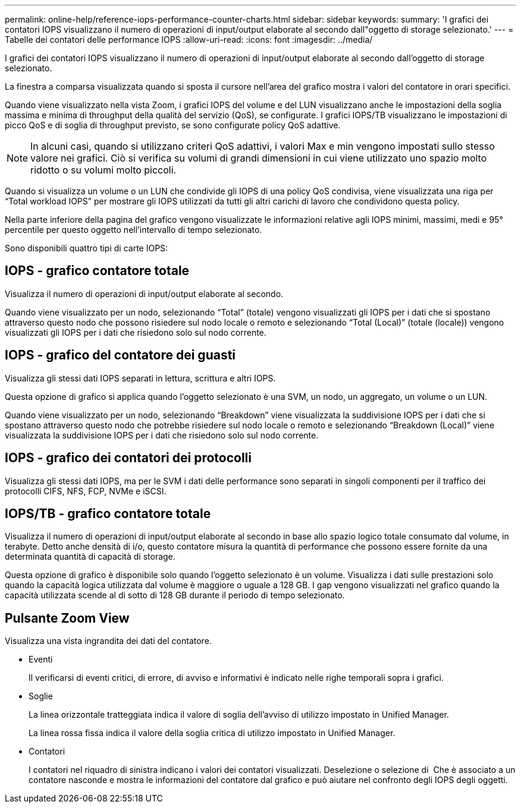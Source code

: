 ---
permalink: online-help/reference-iops-performance-counter-charts.html 
sidebar: sidebar 
keywords:  
summary: 'I grafici dei contatori IOPS visualizzano il numero di operazioni di input/output elaborate al secondo dall"oggetto di storage selezionato.' 
---
= Tabelle dei contatori delle performance IOPS
:allow-uri-read: 
:icons: font
:imagesdir: ../media/


[role="lead"]
I grafici dei contatori IOPS visualizzano il numero di operazioni di input/output elaborate al secondo dall'oggetto di storage selezionato.

La finestra a comparsa visualizzata quando si sposta il cursore nell'area del grafico mostra i valori del contatore in orari specifici.

Quando viene visualizzato nella vista Zoom, i grafici IOPS del volume e del LUN visualizzano anche le impostazioni della soglia massima e minima di throughput della qualità del servizio (QoS), se configurate. I grafici IOPS/TB visualizzano le impostazioni di picco QoS e di soglia di throughput previsto, se sono configurate policy QoS adattive.

[NOTE]
====
In alcuni casi, quando si utilizzano criteri QoS adattivi, i valori Max e min vengono impostati sullo stesso valore nei grafici. Ciò si verifica su volumi di grandi dimensioni in cui viene utilizzato uno spazio molto ridotto o su volumi molto piccoli.

====
Quando si visualizza un volume o un LUN che condivide gli IOPS di una policy QoS condivisa, viene visualizzata una riga per "`Total workload IOPS`" per mostrare gli IOPS utilizzati da tutti gli altri carichi di lavoro che condividono questa policy.

Nella parte inferiore della pagina del grafico vengono visualizzate le informazioni relative agli IOPS minimi, massimi, medi e 95° percentile per questo oggetto nell'intervallo di tempo selezionato.

Sono disponibili quattro tipi di carte IOPS:



== IOPS - grafico contatore totale

Visualizza il numero di operazioni di input/output elaborate al secondo.

Quando viene visualizzato per un nodo, selezionando "`Total`" (totale) vengono visualizzati gli IOPS per i dati che si spostano attraverso questo nodo che possono risiedere sul nodo locale o remoto e selezionando "`Total (Local)`" (totale (locale)) vengono visualizzati gli IOPS per i dati che risiedono solo sul nodo corrente.



== IOPS - grafico del contatore dei guasti

Visualizza gli stessi dati IOPS separati in lettura, scrittura e altri IOPS.

Questa opzione di grafico si applica quando l'oggetto selezionato è una SVM, un nodo, un aggregato, un volume o un LUN.

Quando viene visualizzato per un nodo, selezionando "`Breakdown`" viene visualizzata la suddivisione IOPS per i dati che si spostano attraverso questo nodo che potrebbe risiedere sul nodo locale o remoto e selezionando "`Breakdown (Local)`" viene visualizzata la suddivisione IOPS per i dati che risiedono solo sul nodo corrente.



== IOPS - grafico dei contatori dei protocolli

Visualizza gli stessi dati IOPS, ma per le SVM i dati delle performance sono separati in singoli componenti per il traffico dei protocolli CIFS, NFS, FCP, NVMe e iSCSI.



== IOPS/TB - grafico contatore totale

Visualizza il numero di operazioni di input/output elaborate al secondo in base allo spazio logico totale consumato dal volume, in terabyte. Detto anche densità di i/o, questo contatore misura la quantità di performance che possono essere fornite da una determinata quantità di capacità di storage.

Questa opzione di grafico è disponibile solo quando l'oggetto selezionato è un volume. Visualizza i dati sulle prestazioni solo quando la capacità logica utilizzata dal volume è maggiore o uguale a 128 GB. I gap vengono visualizzati nel grafico quando la capacità utilizzata scende al di sotto di 128 GB durante il periodo di tempo selezionato.



== Pulsante *Zoom View*

Visualizza una vista ingrandita dei dati del contatore.

* Eventi
+
Il verificarsi di eventi critici, di errore, di avviso e informativi è indicato nelle righe temporali sopra i grafici.

* Soglie
+
La linea orizzontale tratteggiata indica il valore di soglia dell'avviso di utilizzo impostato in Unified Manager.

+
La linea rossa fissa indica il valore della soglia critica di utilizzo impostato in Unified Manager.

* Contatori
+
I contatori nel riquadro di sinistra indicano i valori dei contatori visualizzati. Deselezione o selezione di image:../media/eye-icon.gif[""] Che è associato a un contatore nasconde e mostra le informazioni del contatore dal grafico e può aiutare nel confronto degli IOPS degli oggetti.


